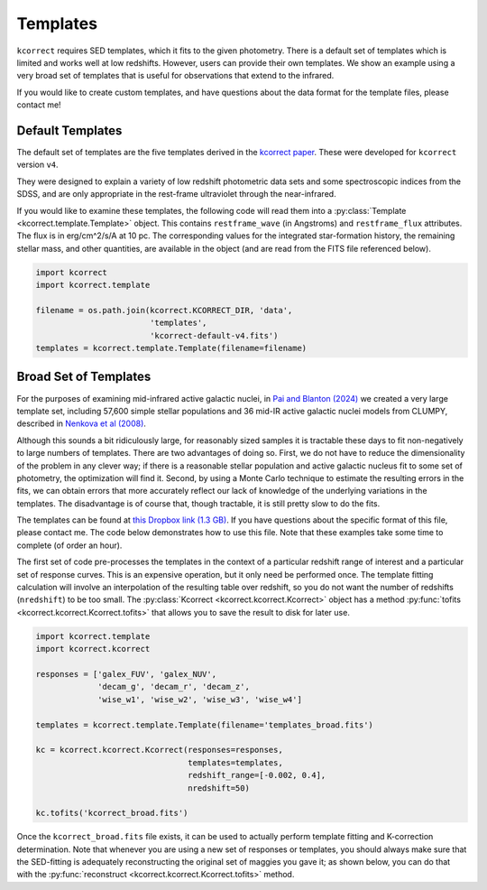 .. _templates:


Templates
=========================

``kcorrect`` requires SED templates, which it fits to the given
photometry. There is a default set of templates which is limited and
works well at low redshifts. However, users can provide their own
templates. We show an example using a very broad set of templates that
is useful for observations that extend to the infrared.

If you would like to create custom templates, and have questions about
the data format for the template files, please contact me!

Default Templates
-----------------

The default set of templates are the five templates derived in the
`kcorrect paper
<https://ui.adsabs.harvard.edu/abs/2007AJ....133..734B/abstract>`_.
These were developed for ``kcorrect`` version ``v4``.

They were designed to explain a variety of low redshift photometric
data sets and some spectroscopic indices from the SDSS, and are only
appropriate in the rest-frame ultraviolet through the near-infrared.

If you would like to examine these templates, the following code will
read them into a :py:class:`Template <kcorrect.template.Template>`
object. This contains ``restframe_wave`` (in Angstroms) and
``restframe_flux`` attributes. The flux is in erg/cm^2/s/A at 10 pc.
The corresponding values for the integrated star-formation history,
the remaining stellar mass, and other quantities, are available in the
object (and are read from the FITS file referenced below).

.. code::

   import kcorrect
   import kcorrect.template

   filename = os.path.join(kcorrect.KCORRECT_DIR, 'data',
                           'templates',
                           'kcorrect-default-v4.fits')
   templates = kcorrect.template.Template(filename=filename)


Broad Set of Templates
----------------------

For the purposes of examining mid-infrared active galactic nuclei, in
`Pai and Blanton (2024)
<https://ui.adsabs.harvard.edu/abs/2024ApJ...977..102P/abstract>`_ we
created a very large template set, including 57,600 simple stellar
populations and 36 mid-IR active galactic nuclei models from CLUMPY,
described in `Nenkova et al (2008)
<https://ui.adsabs.harvard.edu/abs/2008ApJ...685..160N/abstract>`_.

Although this sounds a bit ridiculously large, for reasonably sized
samples it is tractable these days to fit non-negatively to large
numbers of templates. There are two advantages of doing so. First, we
do not have to reduce the dimensionality of the problem in any clever
way; if there is a reasonable stellar population and active galactic
nucleus fit to some set of photometry, the optimization will find
it. Second, by using a Monte Carlo technique to estimate the resulting
errors in the fits, we can obtain errors that more accurately reflect
our lack of knowledge of the underlying variations in the
templates. The disadvantage is of course that, though tractable, it is
still pretty slow to do the fits.

The templates can be found at `this Dropbox link (1.3 GB)
<https://www.dropbox.com/scl/fi/0xvt955y1h55vqa426456/templates_broad.fits?rlkey=duwuxyg8j223r6a6pc2im8s6t&st=0xzoq9zg&dl=0>`_. If
you have questions about the specific format of this file, please
contact me. The code below demonstrates how to use this file. Note
that these examples take some time to complete (of order an hour).

The first set of code pre-processes the templates in the context of a
particular redshift range of interest and a particular set of response
curves. This is an expensive operation, but it only need be performed
once. The template fitting calculation will involve an interpolation
of the resulting table over redshift, so you do not want the number of
redshifts (``nredshift``) to be too small. The :py:class:`Kcorrect
<kcorrect.kcorrect.Kcorrect>` object has a method :py:func:`tofits
<kcorrect.kcorrect.Kcorrect.tofits>` that allows you to save the
result to disk for later use.

 
.. code::

   import kcorrect.template
   import kcorrect.kcorrect

   responses = ['galex_FUV', 'galex_NUV',
                'decam_g', 'decam_r', 'decam_z',
                'wise_w1', 'wise_w2', 'wise_w3', 'wise_w4']

   templates = kcorrect.template.Template(filename='templates_broad.fits')

   kc = kcorrect.kcorrect.Kcorrect(responses=responses,
                                   templates=templates,
                                   redshift_range=[-0.002, 0.4],
                                   nredshift=50)

   kc.tofits('kcorrect_broad.fits')


Once the ``kcorrect_broad.fits`` file exists, it can be used to
actually perform template fitting and K-correction determination. Note
that whenever you are using a new set of responses or templates, you
should always make sure that the SED-fitting is adequately
reconstructing the original set of maggies you gave it; as shown
below, you can do that with the :py:func:`reconstruct
<kcorrect.kcorrect.Kcorrect.tofits>` method.


.. code::
   import kcorrect.kcorrect

   redshift = 0.030317

   maggies = [5.8345693e-09, 2.3105990e-08,
              1.9847762e-06, 4.2561787e-06, 5.6498902e-06,
              5.0805811e-06, 2.7973852e-06, 1.9943982e-06, 1.2780572e-06]

   ivar = [1.11281764e+18, 1.61874720e+18,
           2.82055401e+14, 6.13363357e+13, 3.48078746e+13,
           4.30457938e+13, 1.41988431e+14, 1.22633740e+14, 4.96459265e+12]

   kc = kcorrect.kcorrect.Kcorrect(filename='kcorrect_broad.fits')

   # For this case, coeffs is large! [1, 57636]
   # If you look carefully at this case, only 6 of the coefficients are non-zero!
   coeffs = kc.fit_coeffs(redshift=redshift, maggies=maggies, ivar=ivar)

   # Check the reconstructed maggies against the original
   rmaggies = kc.reconstruct(redshift=redshift, coeffs=coeffs)

   # We can then calculate the absolute magnitudes as usual
   absmag = kc.absmag(redshift=redshift, maggies=maggies, ivar=ivar, coeffs=coeffs)
